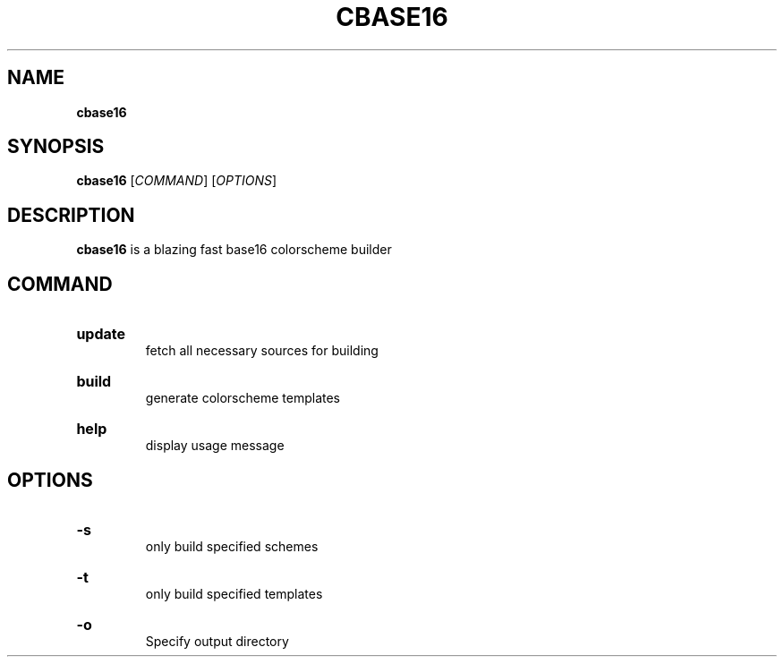 .TH "CBASE16" "1" "" "cbase16 VERSION" "cbase16"

.SH NAME
.B cbase16

.SH SYNOPSIS
\fBcbase16\fR [\fICOMMAND\fR] [\fIOPTIONS\fR]

.SH DESCRIPTION
\fBcbase16\fR is a blazing fast base16 colorscheme builder

.SH COMMAND

.HP
\fBupdate\fR
.br
fetch all necessary sources for building

.HP
\fBbuild\fR
.br
generate colorscheme templates

.HP
\fBhelp\fR
.br
display usage message

.SH OPTIONS

.HP
\fB-s\fR
.br
only build specified schemes

.HP
\fB-t\fR
.br
only build specified templates

.HP
\fB-o\fR
.br
Specify output directory
